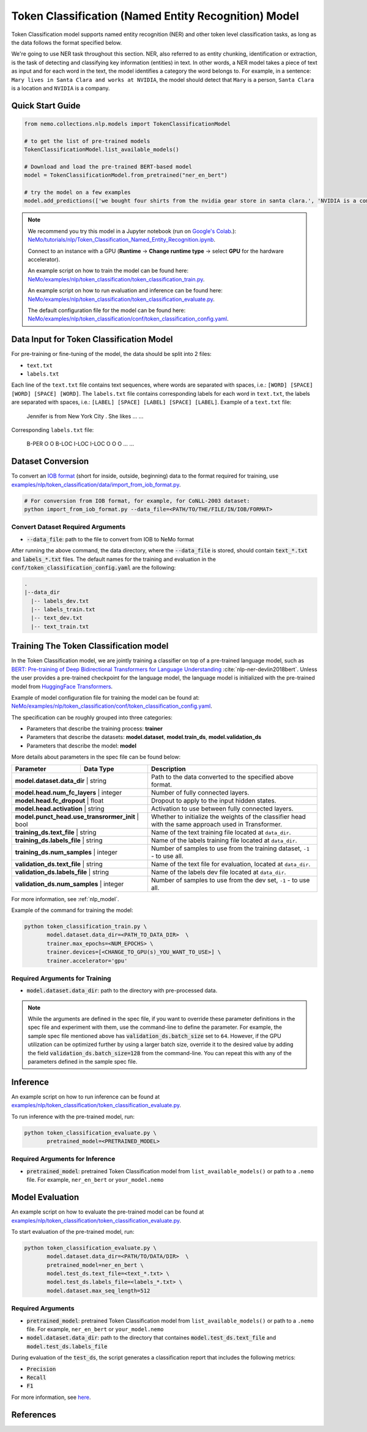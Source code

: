 .. _token_classification:

Token Classification (Named Entity Recognition) Model
=====================================================

Token Classification model supports named entity recognition (NER) and other token level classification tasks, as long as the data
follows the format specified below.

We're going to use NER task throughout this section. NER, also referred to as entity chunking, identification or extraction, is the
task of detecting and classifying key information (entities) in text. In other words, a NER model takes a piece of text as input and
for each word in the text, the model identifies a category the word belongs to. For example, in a sentence: ``Mary lives in Santa Clara
and works at NVIDIA``, the model should detect that ``Mary`` is a person, ``Santa Clara`` is a location and ``NVIDIA`` is a company.

Quick Start Guide
-----------------

.. code-block:: python

    from nemo.collections.nlp.models import TokenClassificationModel

    # to get the list of pre-trained models
    TokenClassificationModel.list_available_models()

    # Download and load the pre-trained BERT-based model
    model = TokenClassificationModel.from_pretrained("ner_en_bert")

    # try the model on a few examples
    model.add_predictions(['we bought four shirts from the nvidia gear store in santa clara.', 'NVIDIA is a company.'])

.. note::

    We recommend you try this model in a Jupyter notebook (run on `Google's Colab <https://colab.research.google.com/notebooks/intro.ipynb>`_.):
    `NeMo/tutorials/nlp/Token_Classification_Named_Entity_Recognition.ipynb <https://github.com/NVIDIA/NeMo/blob/stable/tutorials/nlp/Token_Classification_Named_Entity_Recognition.ipynb>`__.

    Connect to an instance with a GPU (**Runtime** -> **Change runtime type** -> select **GPU** for the hardware accelerator).

    An example script on how to train the model can be found here: `NeMo/examples/nlp/token_classification/token_classification_train.py <https://github.com/NVIDIA/NeMo/blob/stable/examples/nlp/token_classification/token_classification_train.py>`__.

    An example script on how to run evaluation and inference can be found here: `NeMo/examples/nlp/token_classification/token_classification_evaluate.py <https://github.com/NVIDIA/NeMo/blob/stable/examples/nlp/token_classification/token_classification_evaluate.py>`__.

    The default configuration file for the model can be found here: `NeMo/examples/nlp/token_classification/conf/token_classification_config.yaml <https://github.com/NVIDIA/NeMo/blob/stable/examples/nlp/token_classification/conf/token_classification_config.yaml>`__.

.. _dataset_token_classification:

Data Input for Token Classification Model
-----------------------------------------

For pre-training or fine-tuning of the model, the data should be split into 2 files:

- ``text.txt``
- ``labels.txt``

Each line of the ``text.txt`` file contains text sequences, where words are separated with spaces, i.e.: ``[WORD] [SPACE] [WORD] [SPACE] [WORD]``.
The ``labels.txt`` file contains corresponding labels for each word in ``text.txt``, the labels are separated with spaces, i.e.: ``[LABEL] [SPACE] [LABEL] [SPACE] [LABEL]``.
Example of a ``text.txt`` file:

    Jennifer is from New York City .
    She likes ...
    ...

Corresponding ``labels.txt`` file:

    B-PER O O B-LOC I-LOC I-LOC O
    O O ...
    ...

Dataset Conversion
------------------

To convert an `IOB format <https://en.wikipedia.org/wiki/Inside%E2%80%93outside%E2%80%93beginning_(tagging)>`__ (short for inside, outside, beginning) data to the format required for training, use
`examples/nlp/token_classification/data/import_from_iob_format.py <https://github.com/NVIDIA/NeMo/blob/stable/examples/nlp/token_classification/data/import_from_iob_format.py)>`_.

.. code::

    # For conversion from IOB format, for example, for CoNLL-2003 dataset:
    python import_from_iob_format.py --data_file=<PATH/TO/THE/FILE/IN/IOB/FORMAT>

Convert Dataset Required Arguments
^^^^^^^^^^^^^^^^^^^^^^^^^^^^^^^^^^

- :code:`--data_file`: path to the file to convert from IOB to NeMo format

After running the above command, the data directory, where the :code:`--data_file` is stored, should contain :code:`text_*.txt` and :code:`labels_*.txt` files.
The default names for the training and evaluation in the :code:`conf/token_classification_config.yaml` are the following:

.. code::

   .
   |--data_dir
     |-- labels_dev.txt
     |-- labels_train.txt
     |-- text_dev.txt
     |-- text_train.txt


Training The Token Classification model
---------------------------------------

In the Token Classification model, we are jointly training a classifier on top of a pre-trained language model, such as
`BERT: Pre-training of Deep Bidirectional Transformers for Language Understanding <https://arxiv.org/abs/1810.04805>`__ :cite:`nlp-ner-devlin2018bert`.
Unless the user provides a pre-trained checkpoint for the language model, the language model is initialized with the pre-trained model
from `HuggingFace Transformers <https://github.com/huggingface/transformers>`__.

Example of model configuration file for training the model can be found at: `NeMo/examples/nlp/token_classification/conf/token_classification_config.yaml <https://github.com/NVIDIA/NeMo/blob/stable/examples/nlp/token_classification/conf/token_classification_config.yaml>`__.

The specification can be roughly grouped into three categories:

- Parameters that describe the training process: **trainer**
- Parameters that describe the datasets: **model.dataset**, **model.train_ds**, **model.validation_ds**
- Parameters that describe the model: **model**

More details about parameters in the spec file can be found below:

+-------------------------------------------+-----------------+--------------------------------------------------------------------------------------------------------------+
| **Parameter**                             | **Data Type**   | **Description**                                                                                              |
+-------------------------------------------+-----------------+--------------------------------------------------------------------------------------------------------------+
| **model.dataset.data_dir**                    | string      | Path to the data converted to the specified above format.                                                    |
+-------------------------------------------+-----------------+--------------------------------------------------------------------------------------------------------------+
| **model.head.num_fc_layers**                  | integer     | Number of fully connected layers.                                                                            |
+-------------------------------------------+-----------------+--------------------------------------------------------------------------------------------------------------+
| **model.head.fc_dropout**                     | float       | Dropout to apply to the input hidden states.                                                                 |
+-------------------------------------------+-----------------+--------------------------------------------------------------------------------------------------------------+
| **model.head.activation**                     | string      | Activation to use between fully connected layers.                                                            |
+-------------------------------------------+-----------------+--------------------------------------------------------------------------------------------------------------+
| **model.punct_head.use_transrormer_init**     | bool        | Whether to initialize the weights of the classifier head with the same approach used in Transformer.         |
+-------------------------------------------+-----------------+--------------------------------------------------------------------------------------------------------------+
| **training_ds.text_file**                     | string      | Name of the text training file located at ``data_dir``.                                                      |
+-------------------------------------------+-----------------+--------------------------------------------------------------------------------------------------------------+
| **training_ds.labels_file**                   | string      | Name of the labels training file located at ``data_dir``.                                                    |
+-------------------------------------------+-----------------+--------------------------------------------------------------------------------------------------------------+
| **training_ds.num_samples**                   | integer     | Number of samples to use from the training dataset, ``-1`` - to use all.                                     |
+-------------------------------------------+-----------------+--------------------------------------------------------------------------------------------------------------+
| **validation_ds.text_file**                   | string      | Name of the text file for evaluation, located at ``data_dir``.                                               |
+-------------------------------------------+-----------------+--------------------------------------------------------------------------------------------------------------+
| **validation_ds.labels_file**                 | string      | Name of the labels dev file located at ``data_dir``.                                                         |
+-------------------------------------------+-----------------+--------------------------------------------------------------------------------------------------------------+
| **validation_ds.num_samples**                 | integer     | Number of samples to use from the dev set, ``-1`` - to use all.                                              |
+-------------------------------------------+-----------------+--------------------------------------------------------------------------------------------------------------+

For more information, see :ref:`nlp_model`.

Example of the command for training the model:

.. code::

    python token_classification_train.py \
           model.dataset.data_dir=<PATH_TO_DATA_DIR>  \
           trainer.max_epochs=<NUM_EPOCHS> \
           trainer.devices=[<CHANGE_TO_GPU(s)_YOU_WANT_TO_USE>] \
           trainer.accelerator='gpu'


Required Arguments for Training
^^^^^^^^^^^^^^^^^^^^^^^^^^^^^^^

- :code:`model.dataset.data_dir`: path to the directory with pre-processed data.

.. note::

    While the arguments are defined in the spec file, if you want to override these parameter definitions in the spec file and
    experiment with them, use the command-line to define the parameter. For example, the sample spec file mentioned above has
    :code:`validation_ds.batch_size` set to ``64``. However, if the GPU utilization can be optimized further by
    using a larger batch size, override it to the desired value by adding the field :code:`validation_ds.batch_size=128` from
    the command-line. You can repeat this with any of the parameters defined in the sample spec file.

Inference
---------

An example script on how to run inference can be found at `examples/nlp/token_classification/token_classification_evaluate.py <https://github.com/NVIDIA/NeMo/blob/stable/examples/nlp/token_classification/token_classification_evaluate.py>`_.

To run inference with the pre-trained model, run:

.. code::

    python token_classification_evaluate.py \
           pretrained_model=<PRETRAINED_MODEL>

Required Arguments for Inference
^^^^^^^^^^^^^^^^^^^^^^^^^^^^^^^^

- :code:`pretrained_model`: pretrained Token Classification model from ``list_available_models()`` or path to a ``.nemo`` file. For example, ``ner_en_bert`` or ``your_model.nemo``

Model Evaluation
----------------

An example script on how to evaluate the pre-trained model can be found at `examples/nlp/token_classification/token_classification_evaluate.py <https://github.com/NVIDIA/NeMo/blob/stable/examples/nlp/token_classification/token_classification_evaluate.py>`_.

To start evaluation of the pre-trained model, run:

.. code::

    python token_classification_evaluate.py \
           model.dataset.data_dir=<PATH/TO/DATA/DIR>  \
           pretrained_model=ner_en_bert \
           model.test_ds.text_file=<text_*.txt> \
           model.test_ds.labels_file=<labels_*.txt> \
           model.dataset.max_seq_length=512


Required Arguments
^^^^^^^^^^^^^^^^^^

- :code:`pretrained_model`: pretrained Token Classification model from ``list_available_models()`` or path to a ``.nemo`` file. For example, ``ner_en_bert`` or ``your_model.nemo``
- :code:`model.dataset.data_dir`: path to the directory that containes :code:`model.test_ds.text_file` and :code:`model.test_ds.labels_file`

During evaluation of the :code:`test_ds`, the script generates a classification report that includes the following metrics:

- :code:`Precision`
- :code:`Recall`
- :code:`F1`

For more information, see `here <https://en.wikipedia.org/wiki/Precision_and_recall>`__.

References
----------

.. bibliography:: nlp_all.bib
    :style: plain
    :labelprefix: NLP-NER
    :keyprefix: nlp-ner-
